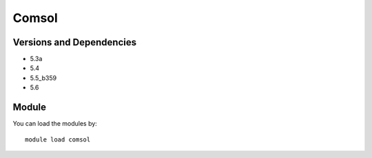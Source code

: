 .. _backbone-label:

Comsol
==============================

Versions and Dependencies
~~~~~~~~
- 5.3a
- 5.4
- 5.5_b359
- 5.6

Module
~~~~~~~~
You can load the modules by::

    module load comsol

